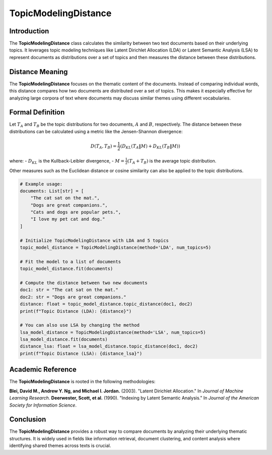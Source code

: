 TopicModelingDistance
======================

Introduction
------------
The **TopicModelingDistance** class calculates the similarity between two text documents based on their underlying topics. It leverages topic modeling techniques like Latent Dirichlet Allocation (LDA) or Latent Semantic Analysis (LSA) to represent documents as distributions over a set of topics and then measures the distance between these distributions.

Distance Meaning
----------------
The **TopicModelingDistance** focuses on the thematic content of the documents. Instead of comparing individual words, this distance compares how two documents are distributed over a set of topics. This makes it especially effective for analyzing large corpora of text where documents may discuss similar themes using different vocabularies.

Formal Definition
-----------------
Let :math:`T_A` and :math:`T_B` be the topic distributions for two documents, :math:`A` and :math:`B`, respectively. The distance between these distributions can be calculated using a metric like the Jensen-Shannon divergence:

.. math::
   D(T_A, T_B) = \frac{1}{2} \left( D_{KL}(T_A \| M) + D_{KL}(T_B \| M) \right)

where:
- :math:`D_{KL}` is the Kullback-Leibler divergence,
- :math:`M = \frac{1}{2}(T_A + T_B)` is the average topic distribution.

Other measures such as the Euclidean distance or cosine similarity can also be applied to the topic distributions.

.. code-block:: python


   # Example usage:
   documents: List[str] = [
       "The cat sat on the mat.",
       "Dogs are great companions.",
       "Cats and dogs are popular pets.",
       "I love my pet cat and dog."
   ]

   # Initialize TopicModelingDistance with LDA and 5 topics
   topic_model_distance = TopicModelingDistance(method='LDA', num_topics=5)

   # Fit the model to a list of documents
   topic_model_distance.fit(documents)

   # Compute the distance between two new documents
   doc1: str = "The cat sat on the mat."
   doc2: str = "Dogs are great companions."
   distance: float = topic_model_distance.topic_distance(doc1, doc2)
   print(f"Topic Distance (LDA): {distance}")

   # You can also use LSA by changing the method
   lsa_model_distance = TopicModelingDistance(method='LSA', num_topics=5)
   lsa_model_distance.fit(documents)
   distance_lsa: float = lsa_model_distance.topic_distance(doc1, doc2)
   print(f"Topic Distance (LSA): {distance_lsa}")

Academic Reference
------------------
The **TopicModelingDistance** is rooted in the following methodologies:

**Blei, David M., Andrew Y. Ng, and Michael I. Jordan.** (2003). "Latent Dirichlet Allocation." In *Journal of Machine Learning Research*.  
**Deerwester, Scott, et al.** (1990). "Indexing by Latent Semantic Analysis." In *Journal of the American Society for Information Science*.

Conclusion
----------
The **TopicModelingDistance** provides a robust way to compare documents by analyzing their underlying thematic structures. It is widely used in fields like information retrieval, document clustering, and content analysis where identifying shared themes across texts is crucial.
